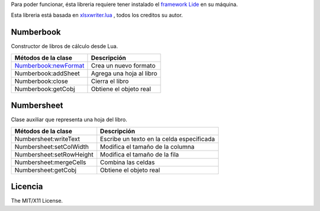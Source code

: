 .. _Numberbook:newFormat: docs/numberbook.rst # numberbooknewformat

Para poder funcionar, ésta libreria requiere tener instalado el `framework Lide <http://github.com/lidesdk/framework>`_ 
en su máquina.

Esta libreria está basada en `xlsxwriter.lua <https://github.com/jmcnamara/xlsxwriter.lua>`_ , todos los creditos su autor.


Numberbook
==========

Constructor de libros de cálculo desde Lua.

=======================  =================================================================================
  Métodos de la clase      Descripción
=======================  =================================================================================
 Numberbook:newFormat_     Crea un nuevo formato
 Numberbook:addSheet      Agrega una hoja al libro
 Numberbook:close    	  Cierra el libro
 Numberbook:getCobj 	  Obtiene el objeto real
=======================  =================================================================================

Numbersheet
===========

Clase auxiliar que representa una hoja del libro.

==========================  ===============================================================================
  Métodos de la clase         Descripción
==========================  ===============================================================================
 Numbersheet:writeText       Escribe un texto en la celda especificada
 Numbersheet:setColWidth     Modifica el tamaño de la columna
 Numbersheet:setRowHeight    Modifica el tamaño de la fila
 Numbersheet:mergeCells      Combina las celdas
 Numbersheet:getCobj 	     Obtiene el objeto real
==========================  ===============================================================================

Licencia
========

The MIT/X11 License.